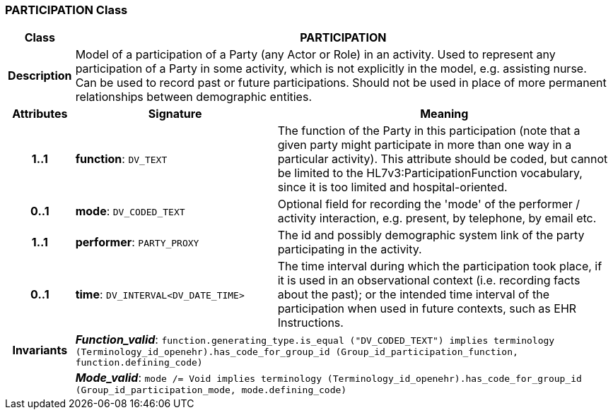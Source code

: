 === PARTICIPATION Class

[cols="^1,3,5"]
|===
h|*Class*
2+^h|*PARTICIPATION*

h|*Description*
2+a|Model of a participation of a Party (any Actor or Role) in an activity.  Used to represent any participation of a Party in some activity, which is not  explicitly in the model, e.g. assisting nurse. Can be used to record past or  future participations. Should not be used in place of more permanent relationships between demographic entities.

h|*Attributes*
^h|*Signature*
^h|*Meaning*

h|*1..1*
|*function*: `DV_TEXT`
a|The function of the Party in this participation (note that a given party might participate in more than one way in a particular activity). This attribute should be coded, but cannot be limited to the HL7v3:ParticipationFunction vocabulary, since it is too limited and hospital-oriented.

h|*0..1*
|*mode*: `DV_CODED_TEXT`
a|Optional field for recording the 'mode' of the performer / activity interaction, e.g. present, by telephone, by email etc.

h|*1..1*
|*performer*: `PARTY_PROXY`
a|The id and possibly demographic system link of the party participating in the activity.

h|*0..1*
|*time*: `DV_INTERVAL<DV_DATE_TIME>`
a|The time interval during which the participation took place, if it is used in an observational context (i.e. recording facts about the past); or the intended time interval of the participation when used in future contexts, such as EHR Instructions.

h|*Invariants*
2+a|*_Function_valid_*: `function.generating_type.is_equal ("DV_CODED_TEXT") implies
terminology (Terminology_id_openehr).has_code_for_group_id (Group_id_participation_function, function.defining_code)`

h|
2+a|*_Mode_valid_*: `mode /= Void implies terminology (Terminology_id_openehr).has_code_for_group_id (Group_id_participation_mode, mode.defining_code)`
|===
